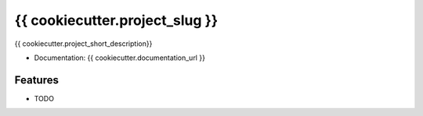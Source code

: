 ============================
{{ cookiecutter.project_slug }}
============================

{{ cookiecutter.project_short_description}}


* Documentation: {{ cookiecutter.documentation_url }}

Features
--------

* TODO
